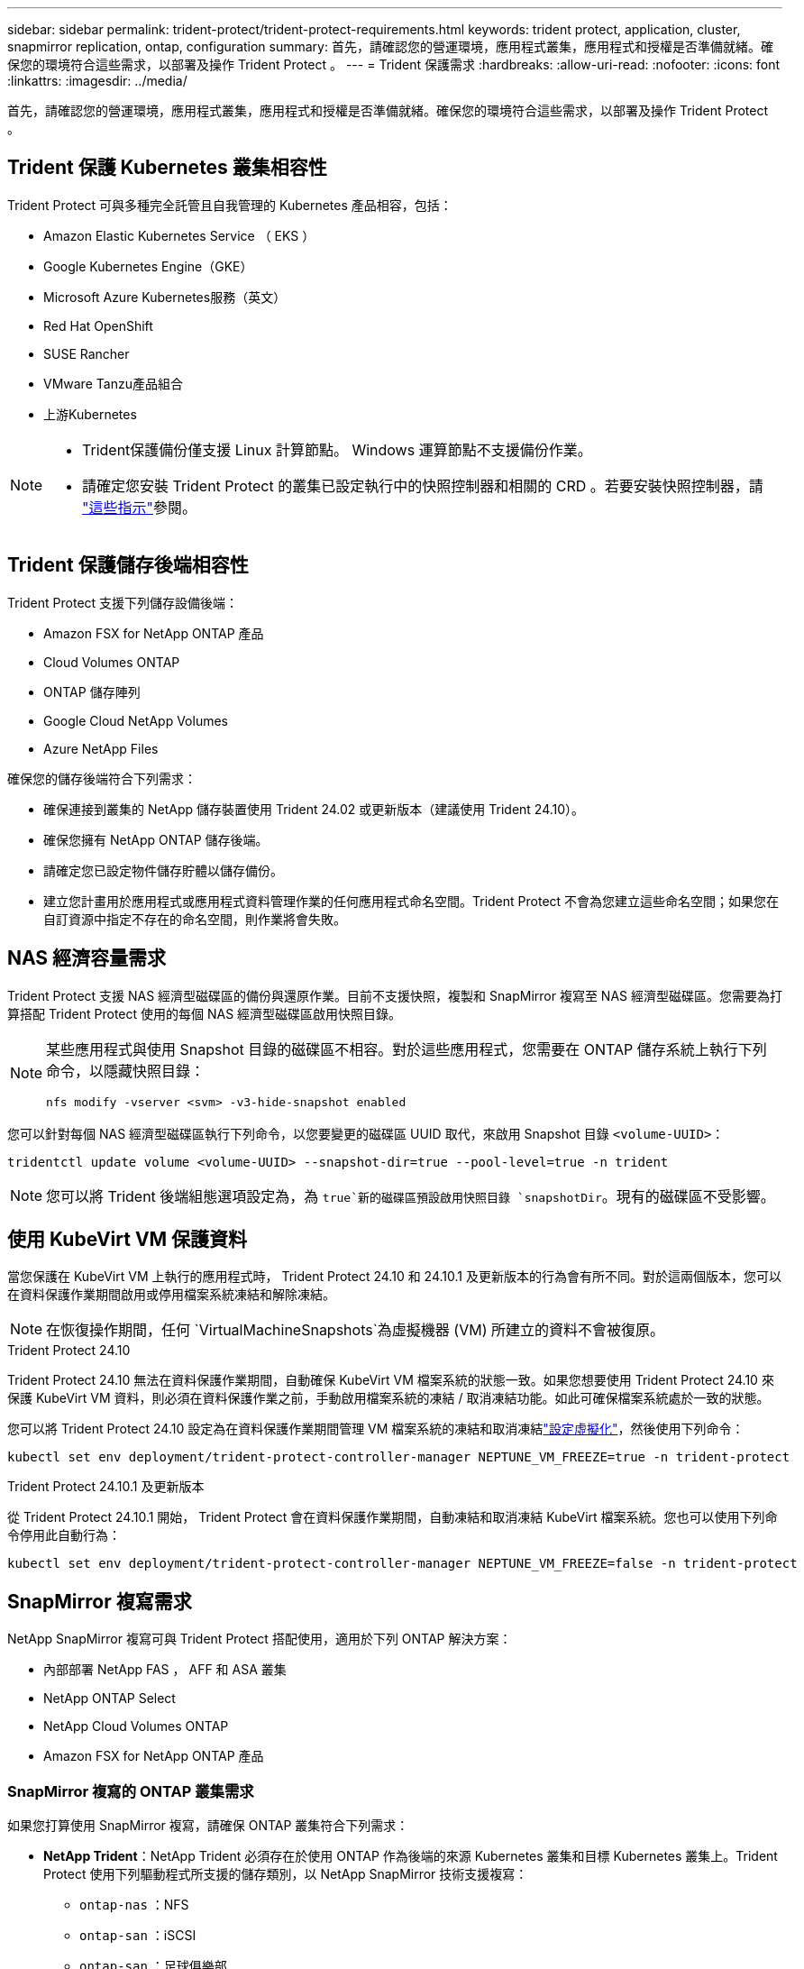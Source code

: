 ---
sidebar: sidebar 
permalink: trident-protect/trident-protect-requirements.html 
keywords: trident protect, application, cluster, snapmirror replication, ontap, configuration 
summary: 首先，請確認您的營運環境，應用程式叢集，應用程式和授權是否準備就緒。確保您的環境符合這些需求，以部署及操作 Trident Protect 。 
---
= Trident 保護需求
:hardbreaks:
:allow-uri-read: 
:nofooter: 
:icons: font
:linkattrs: 
:imagesdir: ../media/


[role="lead"]
首先，請確認您的營運環境，應用程式叢集，應用程式和授權是否準備就緒。確保您的環境符合這些需求，以部署及操作 Trident Protect 。



== Trident 保護 Kubernetes 叢集相容性

Trident Protect 可與多種完全託管且自我管理的 Kubernetes 產品相容，包括：

* Amazon Elastic Kubernetes Service （ EKS ）
* Google Kubernetes Engine（GKE）
* Microsoft Azure Kubernetes服務（英文）
* Red Hat OpenShift
* SUSE Rancher
* VMware Tanzu產品組合
* 上游Kubernetes


[NOTE]
====
* Trident保護備份僅支援 Linux 計算節點。  Windows 運算節點不支援備份作業。
* 請確定您安裝 Trident Protect 的叢集已設定執行中的快照控制器和相關的 CRD 。若要安裝快照控制器，請 https://docs.netapp.com/us-en/trident/trident-use/vol-snapshots.html#deploy-a-volume-snapshot-controller["這些指示"]參閱。


====


== Trident 保護儲存後端相容性

Trident Protect 支援下列儲存設備後端：

* Amazon FSX for NetApp ONTAP 產品
* Cloud Volumes ONTAP
* ONTAP 儲存陣列
* Google Cloud NetApp Volumes
* Azure NetApp Files


確保您的儲存後端符合下列需求：

* 確保連接到叢集的 NetApp 儲存裝置使用 Trident 24.02 或更新版本（建議使用 Trident 24.10）。


* 確保您擁有 NetApp ONTAP 儲存後端。
* 請確定您已設定物件儲存貯體以儲存備份。
* 建立您計畫用於應用程式或應用程式資料管理作業的任何應用程式命名空間。Trident Protect 不會為您建立這些命名空間；如果您在自訂資源中指定不存在的命名空間，則作業將會失敗。




== NAS 經濟容量需求

Trident Protect 支援 NAS 經濟型磁碟區的備份與還原作業。目前不支援快照，複製和 SnapMirror 複寫至 NAS 經濟型磁碟區。您需要為打算搭配 Trident Protect 使用的每個 NAS 經濟型磁碟區啟用快照目錄。

[NOTE]
====
某些應用程式與使用 Snapshot 目錄的磁碟區不相容。對於這些應用程式，您需要在 ONTAP 儲存系統上執行下列命令，以隱藏快照目錄：

[source, console]
----
nfs modify -vserver <svm> -v3-hide-snapshot enabled
----
====
您可以針對每個 NAS 經濟型磁碟區執行下列命令，以您要變更的磁碟區 UUID 取代，來啟用 Snapshot 目錄 `<volume-UUID>`：

[source, console]
----
tridentctl update volume <volume-UUID> --snapshot-dir=true --pool-level=true -n trident
----

NOTE: 您可以將 Trident 後端組態選項設定為，為 `true`新的磁碟區預設啟用快照目錄 `snapshotDir`。現有的磁碟區不受影響。



== 使用 KubeVirt VM 保護資料

當您保護在 KubeVirt VM 上執行的應用程式時， Trident Protect 24.10 和 24.10.1 及更新版本的行為會有所不同。對於這兩個版本，您可以在資料保護作業期間啟用或停用檔案系統凍結和解除凍結。


NOTE: 在恢復操作期間，任何 `VirtualMachineSnapshots`為虛擬機器 (VM) 所建立的資料不會被復原。

.Trident Protect 24.10
Trident Protect 24.10 無法在資料保護作業期間，自動確保 KubeVirt VM 檔案系統的狀態一致。如果您想要使用 Trident Protect 24.10 來保護 KubeVirt VM 資料，則必須在資料保護作業之前，手動啟用檔案系統的凍結 / 取消凍結功能。如此可確保檔案系統處於一致的狀態。

您可以將 Trident Protect 24.10 設定為在資料保護作業期間管理 VM 檔案系統的凍結和取消凍結link:https://docs.openshift.com/container-platform/4.16/virt/install/installing-virt.html["設定虛擬化"^]，然後使用下列命令：

[source, console]
----
kubectl set env deployment/trident-protect-controller-manager NEPTUNE_VM_FREEZE=true -n trident-protect
----
.Trident Protect 24.10.1 及更新版本
從 Trident Protect 24.10.1 開始， Trident Protect 會在資料保護作業期間，自動凍結和取消凍結 KubeVirt 檔案系統。您也可以使用下列命令停用此自動行為：

[source, console]
----
kubectl set env deployment/trident-protect-controller-manager NEPTUNE_VM_FREEZE=false -n trident-protect
----


== SnapMirror 複寫需求

NetApp SnapMirror 複寫可與 Trident Protect 搭配使用，適用於下列 ONTAP 解決方案：

* 內部部署 NetApp FAS ， AFF 和 ASA 叢集
* NetApp ONTAP Select
* NetApp Cloud Volumes ONTAP
* Amazon FSX for NetApp ONTAP 產品




=== SnapMirror 複寫的 ONTAP 叢集需求

如果您打算使用 SnapMirror 複寫，請確保 ONTAP 叢集符合下列需求：

* *NetApp Trident*：NetApp Trident 必須存在於使用 ONTAP 作為後端的來源 Kubernetes 叢集和目標 Kubernetes 叢集上。Trident Protect 使用下列驅動程式所支援的儲存類別，以 NetApp SnapMirror 技術支援複寫：
+
** `ontap-nas` ：NFS
** `ontap-san` ：iSCSI
** `ontap-san` ：足球俱樂部
** `ontap-san` ：NVMe/TCP（要求最低 ONTAP 版本 9.15.1）


* * 授權 * ：使用資料保護套件的 ONTAP SnapMirror 非同步授權必須同時在來源和目的地 ONTAP 叢集上啟用。如需詳細資訊、請參閱 https://docs.netapp.com/us-en/ontap/data-protection/snapmirror-licensing-concept.html["SnapMirror授權概述ONTAP"^] 。
+
從 ONTAP 9.10.1 開始、所有授權都會以 NetApp 授權檔案（ NLF ）的形式交付、這是一個可啟用多項功能的單一檔案。如需詳細資訊、請參閱 link:https://docs.netapp.com/us-en/ontap/system-admin/manage-licenses-concept.html#licenses-included-with-ontap-one["ONTAP One 隨附授權"^] 。

+

NOTE: 僅支援 SnapMirror 非同步保護。





=== SnapMirror 複寫的對等考量

如果您計畫使用儲存後端對等，請確保您的環境符合下列需求：

* * 叢集與 SVM* ：必須對 ONTAP 儲存設備的後端進行對等處理。如需詳細資訊、請參閱 https://docs.netapp.com/us-en/ontap/peering/index.html["叢集與SVM對等概觀"^] 。
+

NOTE: 確保兩個 ONTAP 叢集之間複寫關係中使用的 SVM 名稱是唯一的。

* *NetApp Trident 與 SVM*：對等遠端 SVM 必須可供目標叢集上的 NetApp Trident 使用。
* * 託管後端 * ：您需要在 Trident Protect 中新增及管理 ONTAP 儲存後端，才能建立複寫關係。




=== 用於 SnapMirror 複寫的 Trident / ONTAP 組態

Trident Protect 要求您至少設定一個儲存後端，以支援來源叢集和目的地叢集的複寫。如果來源叢集和目的地叢集相同、則目的地應用程式應使用不同於來源應用程式的儲存後端、以獲得最佳恢復能力。



=== SnapMirror複製的 Kubernetes 叢集要求

確保您的 Kubernetes 叢集符合以下要求：

* *AppVault 可存取性*：來源叢集和目標叢集都必須具有網路存取權限，才能從 AppVault 讀取和寫入應用程式物件複製。
* *網路連線*：設定防火牆規則、儲存桶權限和 IP 允許列表，以實現跨 WAN 的叢集和 AppVault 之間的通訊。



NOTE: 許多企業環境在 WAN 連線中實施嚴格的防火牆策略。在配置複製之前，請與您的基礎設施團隊驗證這些網路需求。
